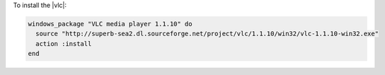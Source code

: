 .. This is an included how-to. 

To install the |vlc|:

.. code-block:: ruby

   windows_package "VLC media player 1.1.10" do
     source "http://superb-sea2.dl.sourceforge.net/project/vlc/1.1.10/win32/vlc-1.1.10-win32.exe"
     action :install
   end
